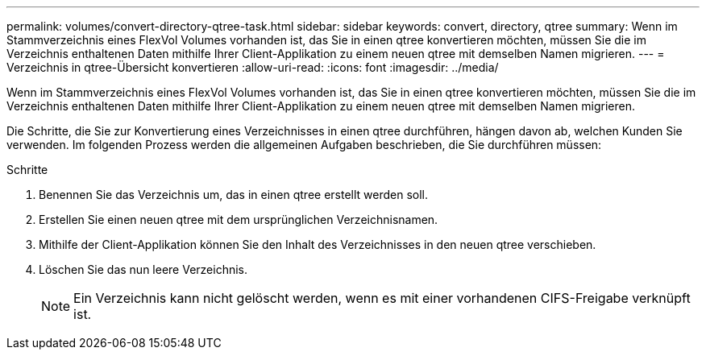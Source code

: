 ---
permalink: volumes/convert-directory-qtree-task.html 
sidebar: sidebar 
keywords: convert, directory, qtree 
summary: Wenn im Stammverzeichnis eines FlexVol Volumes vorhanden ist, das Sie in einen qtree konvertieren möchten, müssen Sie die im Verzeichnis enthaltenen Daten mithilfe Ihrer Client-Applikation zu einem neuen qtree mit demselben Namen migrieren. 
---
= Verzeichnis in qtree-Übersicht konvertieren
:allow-uri-read: 
:icons: font
:imagesdir: ../media/


[role="lead"]
Wenn im Stammverzeichnis eines FlexVol Volumes vorhanden ist, das Sie in einen qtree konvertieren möchten, müssen Sie die im Verzeichnis enthaltenen Daten mithilfe Ihrer Client-Applikation zu einem neuen qtree mit demselben Namen migrieren.

Die Schritte, die Sie zur Konvertierung eines Verzeichnisses in einen qtree durchführen, hängen davon ab, welchen Kunden Sie verwenden. Im folgenden Prozess werden die allgemeinen Aufgaben beschrieben, die Sie durchführen müssen:

.Schritte
. Benennen Sie das Verzeichnis um, das in einen qtree erstellt werden soll.
. Erstellen Sie einen neuen qtree mit dem ursprünglichen Verzeichnisnamen.
. Mithilfe der Client-Applikation können Sie den Inhalt des Verzeichnisses in den neuen qtree verschieben.
. Löschen Sie das nun leere Verzeichnis.
+
[NOTE]
====
Ein Verzeichnis kann nicht gelöscht werden, wenn es mit einer vorhandenen CIFS-Freigabe verknüpft ist.

====

